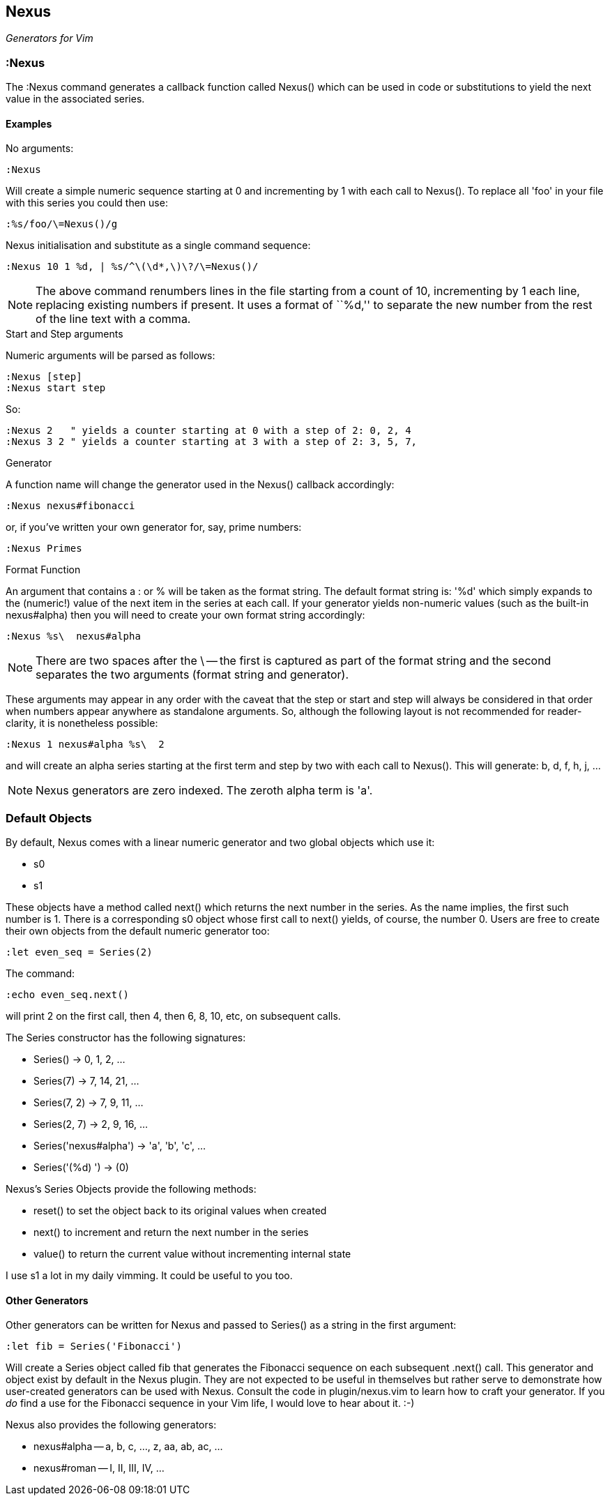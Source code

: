 Nexus
-----

_Generators for Vim_

:Nexus
~~~~~~

The ++:Nexus++ command generates a callback function called Nexus()
which can be used in code or substitutions to yield the next value in
the associated series.

Examples
^^^^^^^^

.No arguments:

  :Nexus

Will create a simple numeric sequence starting at 0 and incrementing
by 1 with each call to Nexus(). To replace all ++'foo'++ in your file
with this series you could then use:

  :%s/foo/\=Nexus()/g

.Nexus initialisation and substitute as a single command sequence:

  :Nexus 10 1 %d, | %s/^\(\d*,\)\?/\=Nexus()/

NOTE: The above command renumbers lines in the file starting from a
count of 10, incrementing by 1 each line, replacing existing numbers
if present. It uses a format of ``%d,'' to separate the new number
from the rest of the line text with a comma.

.Start and Step arguments

Numeric arguments will be parsed as follows:

  :Nexus [step]
  :Nexus start step

So:

  :Nexus 2   " yields a counter starting at 0 with a step of 2: 0, 2, 4
  :Nexus 3 2 " yields a counter starting at 3 with a step of 2: 3, 5, 7,

.Generator

A function name will change the generator used in the Nexus() callback
accordingly:

  :Nexus nexus#fibonacci

or, if you've written your own generator for, say, prime numbers:

  :Nexus Primes

.Format Function

An argument that contains a : or % will be taken as the format string.
The default format string is: '%d' which simply expands to the
(numeric!) value of the next item in the series at each call. If your
generator yields non-numeric values (such as the built-in nexus#alpha)
then you will need to create your own format string accordingly:

  :Nexus %s\  nexus#alpha

NOTE: There are two spaces after the ++\++ -- the first is captured as
part of the format string and the second separates the two arguments
(format string and generator).

These arguments may appear in any order with the caveat that the
++step++ or ++start++ and ++step++ will always be considered in that
order when numbers appear anywhere as standalone arguments. So,
although the following layout is not recommended for reader-clarity,
it is nonetheless possible:

  :Nexus 1 nexus#alpha %s\  2

and will create an alpha series starting at the first term and step by
two with each call to Nexus(). This will generate: b, d, f, h, j, ...

NOTE: Nexus generators are zero indexed. The zeroth alpha term is 'a'.

Default Objects
~~~~~~~~~~~~~~~

By default, Nexus comes with a linear numeric generator and two global
objects which use it:

* +s0+
* +s1+

These objects have a method called +next()+ which returns the next
number in the series. As the name implies, the first such number is 1.
There is a corresponding +s0+ object whose first call to +next()+
yields, of course, the number 0. Users are free to create their own
objects from the default numeric generator too:

  :let even_seq = Series(2)

The command:

  :echo even_seq.next()

will print 2 on the first call, then 4, then 6, 8, 10, etc, on subsequent calls.

The Series constructor has the following signatures:

* +Series()+ -> 0, 1, 2, ...
* +Series(7)+ -> 7, 14, 21, ...
* +Series(7, 2)+ -> 7, 9, 11, ...
* +Series(2, 7)+ -> 2, 9, 16, ...
* +Series('nexus#alpha')+ -> 'a', 'b', 'c', ...
* +Series('(%d) ')+ -> (0)

Nexus's Series Objects provide the following methods:

* +reset()+ to set the object back to its original values when created
* +next()+ to increment and return the next number in the series
* +value()+ to return the current value without incrementing internal state

I use +s1+ a lot in my daily vimming. It could be useful to you too.

Other Generators
^^^^^^^^^^^^^^^^

Other generators can be written for Nexus and passed to +Series()+ as
a string in the first argument:

  :let fib = Series('Fibonacci')

Will create a Series object called +fib+ that generates the Fibonacci
sequence on each subsequent +.next()+ call. This generator and object
exist by default in the Nexus plugin. They are not expected to be
useful in themselves but rather serve to demonstrate how user-created
generators can be used with Nexus. Consult the code in
+plugin/nexus.vim+ to learn how to craft your generator. If you _do_
find a use for the Fibonacci sequence in your Vim life, I would love
to hear about it.  :-)

Nexus also provides the following generators:

* ++nexus#alpha++ -- a, b, c, ..., z, aa, ab, ac, ...
* ++nexus#roman++ -- I, II, III, IV, ...
